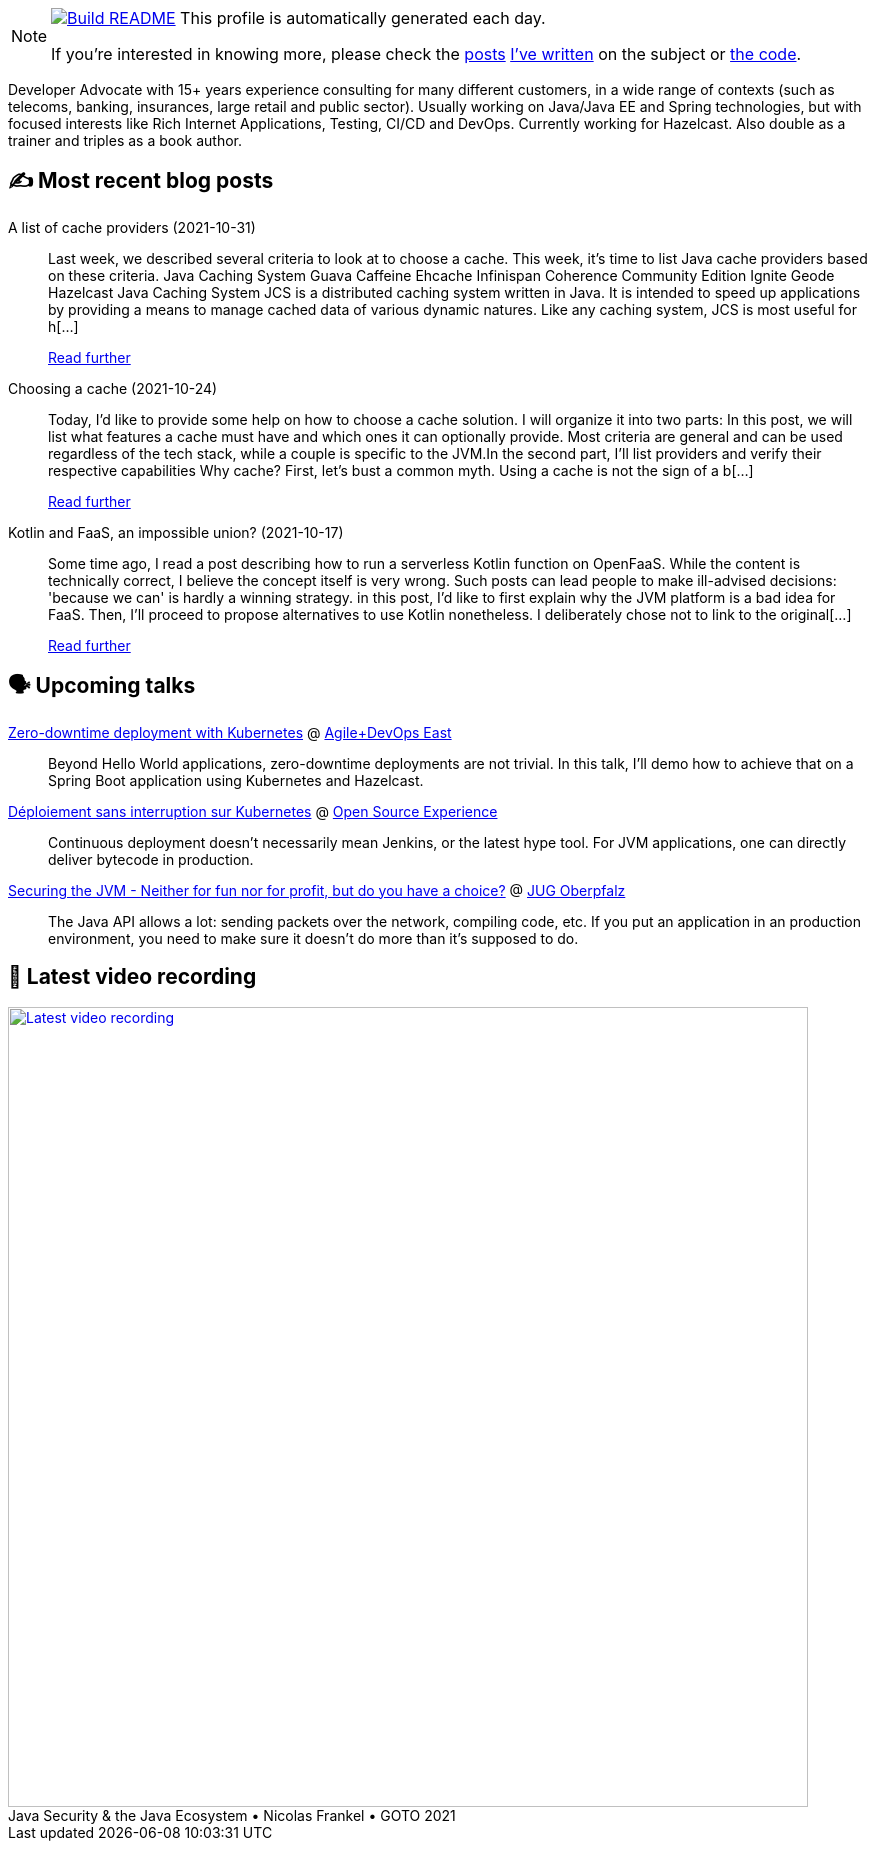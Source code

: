 ifdef::env-github[]
:tip-caption: :bulb:
:note-caption: :information_source:
:important-caption: :heavy_exclamation_mark:
:caution-caption: :fire:
:warning-caption: :warning:
endif::[]

:figure-caption!:

[NOTE]
====
image:https://github.com/nfrankel/nfrankel/workflows/Build%20README/badge.svg[Build README,link="https://github.com/nfrankel/nfrankel/actions?query=workflow%3A%22Update+README%22"]
 This profile is automatically generated each day.

If you're interested in knowing more, please check the https://blog.frankel.ch/customizing-github-profile/1/[posts^] https://blog.frankel.ch/customizing-github-profile/2/[I've written^] on the subject or https://github.com/nfrankel/nfrankel/[the code^].
====

Developer Advocate with 15+ years experience consulting for many different customers, in a wide range of contexts (such as telecoms, banking, insurances, large retail and public sector). Usually working on Java/Java EE and Spring technologies, but with focused interests like Rich Internet Applications, Testing, CI/CD and DevOps. Currently working for Hazelcast. Also double as a trainer and triples as a book author.

## ✍️ Most recent blog posts


A list of cache providers (2021-10-31)::
Last week, we described several criteria to look at to choose a cache. This week, it’s time to list Java cache providers based on these criteria. Java Caching System Guava Caffeine Ehcache Infinispan Coherence Community Edition Ignite Geode Hazelcast Java Caching System JCS is a distributed caching system written in Java. It is intended to speed up applications by providing a means to manage cached data of various dynamic natures. Like any caching system, JCS is most useful for h[...]
+
https://blog.frankel.ch/choose-cache/2/[Read further^]


Choosing a cache (2021-10-24)::
Today, I’d like to provide some help on how to choose a cache solution. I will organize it into two parts: In this post, we will list what features a cache must have and which ones it can optionally provide. Most criteria are general and can be used regardless of the tech stack, while a couple is specific to the JVM.In the second part, I’ll list providers and verify their respective capabilities Why cache? First, let’s bust a common myth. Using a cache is not the sign of a b[...]
+
https://blog.frankel.ch/choose-cache/1/[Read further^]


Kotlin and FaaS, an impossible union? (2021-10-17)::
Some time ago, I read a post describing how to run a serverless Kotlin function on OpenFaaS. While the content is technically correct, I believe the concept itself is very wrong. Such posts can lead people to make ill-advised decisions: 'because we can' is hardly a winning strategy. in this post, I’d like to first explain why the JVM platform is a bad idea for FaaS. Then, I’ll proceed to propose alternatives to use Kotlin nonetheless. I deliberately chose not to link to the original[...]
+
https://blog.frankel.ch/kotlin-faas-impossible-union/[Read further^]


## 🗣️ Upcoming talks


https://agiledevopseast.techwell.com/program/concurrent-sessions/zero-downtime-deployment-kubernetes-agile-devops-east-2021[Zero-downtime deployment with Kubernetes^] @ https://agiledevopseast.techwell.com/[Agile+DevOps East^]::
+
Beyond Hello World applications, zero-downtime deployments are not trivial. In this talk, I’ll demo how to achieve that on a Spring Boot application using Kubernetes and Hazelcast.

https://www.opensource-experience.com/event#conf-2882[Déploiement sans interruption sur Kubernetes^] @ https://www.opensource-experience.com/[Open Source Experience^]::
+
Continuous deployment doesn’t necessarily mean Jenkins, or the latest hype tool. For JVM applications, one can directly deliver bytecode in production.

https://www.meetup.com/JUG-Oberpfalz/events/277230636/[Securing the JVM - Neither for fun nor for profit, but do you have a choice?^] @ https://www.meetup.com/JUG-Oberpfalz[JUG Oberpfalz^]::
+
The Java API allows a lot: sending packets over the network, compiling code, etc. If you put an application in an production environment, you need to make sure it doesn’t do more than it’s supposed to do.

## 🎥 Latest video recording

image::https://img.youtube.com/vi/uVob-4aXbxY/sddefault.jpg[Latest video recording,800,link=https://www.youtube.com/watch?v=uVob-4aXbxY,title="Java Security & the Java Ecosystem • Nicolas Frankel • GOTO 2021"]